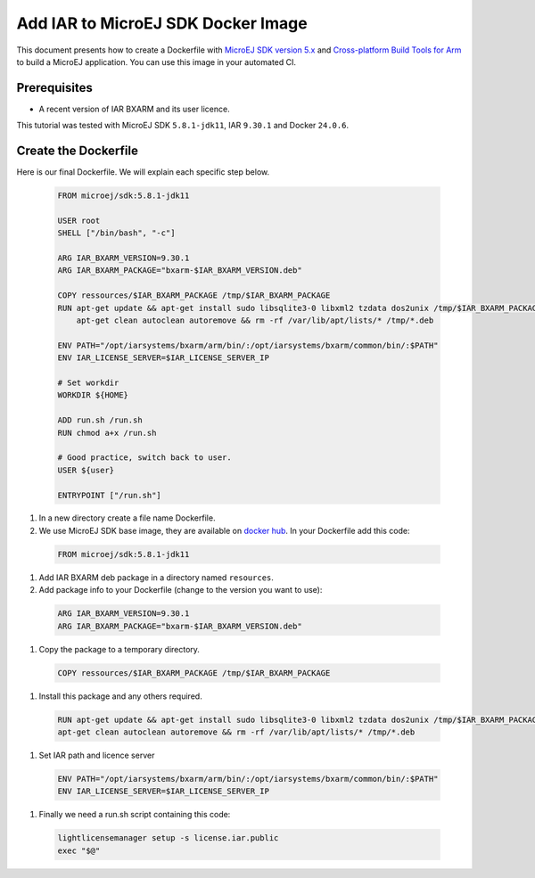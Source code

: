 .. _tutorials_create_iar_image:

Add IAR to MicroEJ SDK Docker Image
===================================

This document presents how to create a Dockerfile with `MicroEJ SDK version 5.x <https://docs.microej.com/en/latest/SDKUserGuide/>`_ and `Cross-platform Build Tools for Arm <https://www.iar.com/bxarm>`_ to build a MicroEJ application. 
You can use this image in your automated CI.


Prerequisites
-------------

* A recent version of IAR BXARM and its user licence.

This tutorial was tested with MicroEJ SDK ``5.8.1-jdk11``, IAR ``9.30.1`` and Docker ``24.0.6``.

Create the Dockerfile
---------------------

Here is our final Dockerfile. We will explain each specific step below.

  .. code-block:: dockerfile

    FROM microej/sdk:5.8.1-jdk11

    USER root
    SHELL ["/bin/bash", "-c"]

    ARG IAR_BXARM_VERSION=9.30.1
    ARG IAR_BXARM_PACKAGE="bxarm-$IAR_BXARM_VERSION.deb"

    COPY ressources/$IAR_BXARM_PACKAGE /tmp/$IAR_BXARM_PACKAGE
    RUN apt-get update && apt-get install sudo libsqlite3-0 libxml2 tzdata dos2unix /tmp/$IAR_BXARM_PACKAGE -y && \
        apt-get clean autoclean autoremove && rm -rf /var/lib/apt/lists/* /tmp/*.deb

    ENV PATH="/opt/iarsystems/bxarm/arm/bin/:/opt/iarsystems/bxarm/common/bin/:$PATH"
    ENV IAR_LICENSE_SERVER=$IAR_LICENSE_SERVER_IP

    # Set workdir
    WORKDIR ${HOME}

    ADD run.sh /run.sh
    RUN chmod a+x /run.sh

    # Good practice, switch back to user.
    USER ${user}

    ENTRYPOINT ["/run.sh"]

#. In a new directory create a file name Dockerfile.
#. We use MicroEJ SDK base image, they are available on `docker hub <https://hub.docker.com/r/microej/sdk>`_. In your Dockerfile add this code:

  .. code-block:: dockerfile

    FROM microej/sdk:5.8.1-jdk11

#. Add IAR BXARM deb package in a directory named ``resources``.
#. Add package info to your Dockerfile (change to the version you want to use):

  .. code-block:: dockerfile

    ARG IAR_BXARM_VERSION=9.30.1
    ARG IAR_BXARM_PACKAGE="bxarm-$IAR_BXARM_VERSION.deb"

#. Copy the package to a temporary directory.

  .. code-block:: dockerfile

    COPY ressources/$IAR_BXARM_PACKAGE /tmp/$IAR_BXARM_PACKAGE

#. Install this package and any others required.

  .. code-block:: dockerfile

    RUN apt-get update && apt-get install sudo libsqlite3-0 libxml2 tzdata dos2unix /tmp/$IAR_BXARM_PACKAGE -y && \
    apt-get clean autoclean autoremove && rm -rf /var/lib/apt/lists/* /tmp/*.deb

#. Set IAR path and licence server

  .. code-block:: dockerfile

    ENV PATH="/opt/iarsystems/bxarm/arm/bin/:/opt/iarsystems/bxarm/common/bin/:$PATH"
    ENV IAR_LICENSE_SERVER=$IAR_LICENSE_SERVER_IP

#. Finally we need a run.sh script containing this code:

  .. code-block:: sh
    
    lightlicensemanager setup -s license.iar.public
    exec "$@"